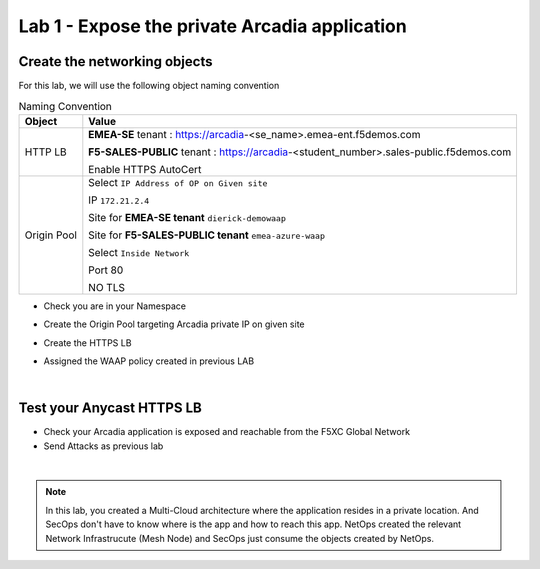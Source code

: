 Lab 1 - Expose the private Arcadia application
##############################################

Create the networking objects
*****************************

For this lab, we will use the following object naming convention

.. table:: Naming Convention
   :widths: auto

   ===============    ========================================================================================
   Object               Value
   ===============    ========================================================================================
   HTTP LB              **EMEA-SE** tenant : https://arcadia-<se_name>.emea-ent.f5demos.com
                        
                        **F5-SALES-PUBLIC** tenant : https://arcadia-<student_number>.sales-public.f5demos.com

                        Enable HTTPS AutoCert

   Origin Pool          Select ``IP Address of OP on Given site``

                        IP ``172.21.2.4``
   
                        Site for **EMEA-SE tenant** ``dierick-demowaap``

                        Site for **F5-SALES-PUBLIC tenant** ``emea-azure-waap``
   
                        Select ``Inside Network``

                        Port 80

                        NO TLS
   ===============    ========================================================================================

* Check you are in your Namespace
* Create the Origin Pool targeting Arcadia private IP on given site

  .. image:: ../pictures/lab1/OP.png
     :align: center

* Create the HTTPS LB
* Assigned the  WAAP policy created in previous LAB



|

Test your Anycast HTTPS LB
**************************

* Check your Arcadia application is exposed and reachable from the F5XC Global Network
* Send Attacks as previous lab

|

.. note:: In this lab, you created a Multi-Cloud architecture where the application resides in a private location. And SecOps don't have to know where is the app and how to reach this app. NetOps created the relevant Network Infrastrucute (Mesh Node) and SecOps just consume the objects created by NetOps.